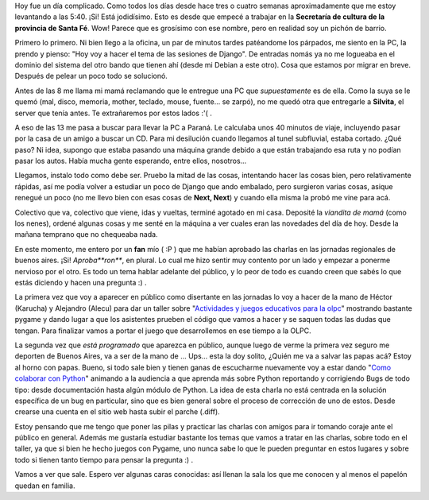 .. link:
.. description:
.. tags: charla, charla, olpc, proyectos, pygame, python, viajes
.. date: 2008/07/28 20:07:03
.. title: De no creer
.. slug: de-no-creer

Hoy fue un día complicado. Como todos los días desde hace tres o cuatro
semanas aproximadamente que me estoy levantando a las 5:40. ¡Si! Está
jodidísimo. Esto es desde que empecé a trabajar en la **Secretaría de
cultura de la provincia de Santa Fé**. Wow! Parece que es grosísimo con
ese nombre, pero en realidad soy un pichón de barrio.

Primero lo primero. Ni bien llego a la oficina, un par de minutos tardes
patéandome los párpados, me siento en la PC, la prendo y pienso: "Hoy
voy a hacer el tema de las sesiones de Django". De entradas nomás ya no
me logueaba en el dominio del sistema del otro bando que tienen ahí
(desde mi Debian a este otro). Cosa que estamos por migrar en breve.
Después de pelear un poco todo se solucionó.

Antes de las 8 me llama mi mamá reclamando que le entregue una PC que
*supuestamente* es de ella. Como la suya se le quemó (mal, disco,
memoria, mother, teclado, mouse, fuente... se zarpó), no me quedó otra
que entregarle a **Silvita**, el server que tenía antes. Te extrañaremos
por estos lados :'( .

A eso de las 13 me pasa a buscar para llevar la PC a Paraná. Le
calculaba unos 40 minutos de viaje, incluyendo pasar por la casa de un
amigo a buscar un CD. Para mi desilución cuando llegamos al tunel
subfluvial, estaba cortado. ¿Qué paso? Ni idea, supongo que estaba
pasando una máquina grande debido a que están trabajando esa ruta y no
podían pasar los autos. Había mucha gente esperando, entre ellos,
nosotros...

Llegamos, instalo todo como debe ser. Pruebo la mitad de las cosas,
intentando hacer las cosas bien, pero relativamente rápidas, así me
podía volver a estudiar un poco de Django que ando embalado, pero
surgieron varias cosas, asique renegué un poco (no me llevo bien con
esas cosas de **Next, Next**) y cuando ella misma la probó me vine para
acá.

Colectivo que va, colectivo que viene, idas y vueltas, terminé agotado
en mi casa. Deposité la *viandita de mamá* (como los nenes), ordené
algunas cosas y me senté en la máquina a ver cuales eran las novedades
del día de hoy. Desde la mañana temprano que no chequeaba nada.

En este momento, me entero por un **fan** mío ( :P ) que me habían
aprobado las charlas en las jornadas regionales de buenos aires. ¡Si!
*Aproba\ **ron***, en plural. Lo cual me hizo sentir muy contento por un
lado y empezar a ponerme nervioso por el otro. Es todo un tema hablar
adelante del público, y lo peor de todo es cuando creen que sabés lo que
estás diciendo y hacen una pregunta :) .

La primera vez que voy a aparecer en público como disertante en las
jornadas lo voy a hacer de la mano de Héctor (Karucha) y Alejandro
(Alecu) para dar un taller sobre "`Actividades y juegos educativos para
la
olpc <http://jornadas.cafelug.org.ar/8/programa/modules/myconference/viewspeech.php?sid=98&cid=1>`__\ "
mostrando bastante pygame y dando lugar a que los asistentes prueben el
código que vamos a hacer y se saquen todas las dudas que tengan. Para
finalizar vamos a portar el juego que desarrollemos en ese tiempo a la
OLPC.

La segunda vez que *está programado* que aparezca en público, aunque
luego de verme la primera vez seguro me deporten de Buenos Aires, va a
ser de la mano de ... Ups... esta la doy solito, ¿Quién me va a salvar
las papas acá? Estoy al horno con papas. Bueno, si todo sale bien y
tienen ganas de escucharme nuevamente voy a estar dando "`Como colaborar
con
Python <http://jornadas.cafelug.org.ar/8/programa/modules/myconference/viewspeech.php?sid=107&cid=1>`__\ "
animando a la audiencia a que aprenda más sobre Python reportando y
corrigiendo Bugs de todo tipo: desde documentación hasta algún módulo de
Python. La idea de esta charla no está centrada en la solución
específica de un bug en particular, sino que es bien general sobre el
proceso de corrección de uno de estos. Desde crearse una cuenta en el
sitio web hasta subir el parche (.diff).

Estoy pensando que me tengo que poner las pilas y practicar las charlas
con amigos para ir tomando coraje ante el público en general. Además me
gustaría estudiar bastante los temas que vamos a tratar en las charlas,
sobre todo en el taller, ya que si bien he hecho juegos con Pygame, uno
nunca sabe lo que le pueden preguntar en estos lugares y sobre todo si
tienen tanto tiempo para pensar la pregunta :) .

Vamos a ver que sale. Espero ver algunas caras conocidas: así llenan la
sala los que me conocen y al menos el papelón quedan en familia.
